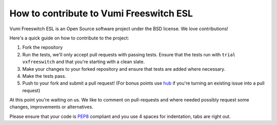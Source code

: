 How to contribute to Vumi Freeswitch ESL
========================================

Vumi Freeswitch ESL is an Open Source software project under the BSD license.
We love contributions!

Here's a quick guide on how to contribute to the project:

1.  Fork the repository
2.  Run the tests, we'll only accept pull requests with passing tests.
    Ensure that the tests run with ``trial vxfreeswitch`` and that you're starting
    with a clean slate.
3.  Make your changes to your forked repository and ensure that tests are
    added where necessary.
4.  Make the tests pass.
5.  Push to your fork and submit a pull request!
    (For bonus points use hub_ if you're turning an
    existing issue into a pull request)

At this point you're waiting on us. We like to comment on pull-requests
and where needed possibly request some changes, improvements or alternatives.

Please ensure that your code is PEP8_ compliant and you use 4 spaces
for indentation, tabs are right out.


.. _PEP8: http://www.python.org/dev/peps/pep-0008/
.. _hub: http://defunkt.io/hub/
